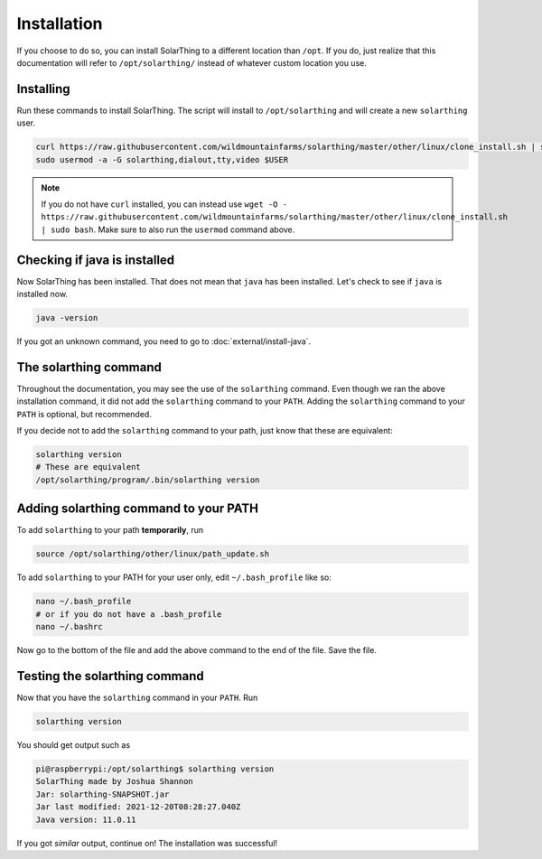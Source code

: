 Installation
============

If you choose to do so, you can install SolarThing to a different location than ``/opt``. If you do, just realize that this documentation
will refer to ``/opt/solarthing/`` instead of whatever custom location you use.


Installing
-----------

Run these commands to install SolarThing. The script will install to ``/opt/solarthing`` and will create a new ``solarthing`` user.


.. code-block:: shell

    curl https://raw.githubusercontent.com/wildmountainfarms/solarthing/master/other/linux/clone_install.sh | sudo bash
    sudo usermod -a -G solarthing,dialout,tty,video $USER

.. note::

    If you do not have ``curl`` installed, you can instead use ``wget -O - https://raw.githubusercontent.com/wildmountainfarms/solarthing/master/other/linux/clone_install.sh | sudo bash``.
    Make sure to also run the ``usermod`` command above.

Checking if java is installed
-----------------------------

Now SolarThing has been installed. That does not mean that ``java`` has been installed. Let's check to see if ``java`` is installed now.

.. code-block:: shell

    java -version


If you got an unknown command, you need to go to :doc:`external/install-java`.


The solarthing command
----------------------

Throughout the documentation, you may see the use of the ``solarthing`` command. Even though we ran the above installation command,
it did not add the ``solarthing`` command to your ``PATH``. Adding the ``solarthing`` command to your ``PATH`` is optional, but recommended.

If you decide not to add the ``solarthing`` command to your path, just know that these are equivalent:

.. code-block:: shell

    solarthing version
    # These are equivalent
    /opt/solarthing/program/.bin/solarthing version


Adding solarthing command to your PATH
--------------------------------------

To add ``solarthing`` to your path **temporarily**, run

.. code-block:: shell

    source /opt/solarthing/other/linux/path_update.sh

To add ``solarthing`` to your PATH for your user only, edit ``~/.bash_profile`` like so:

.. code-block:: shell

    nano ~/.bash_profile
    # or if you do not have a .bash_profile
    nano ~/.bashrc

Now go to the bottom of the file and add the above command to the end of the file. Save the file.


Testing the solarthing command
------------------------------

Now that you have the ``solarthing`` command in your ``PATH``. Run

.. code-block:: shell

    solarthing version

You should get output such as 

.. code-block:: console

    pi@raspberrypi:/opt/solarthing$ solarthing version
    SolarThing made by Joshua Shannon
    Jar: solarthing-SNAPSHOT.jar
    Jar last modified: 2021-12-20T08:28:27.040Z
    Java version: 11.0.11

If you got *similar* output, continue on! The installation was successful!
